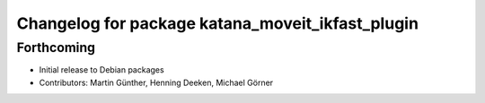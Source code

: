 ^^^^^^^^^^^^^^^^^^^^^^^^^^^^^^^^^^^^^^^^^^^^^^^^^
Changelog for package katana_moveit_ikfast_plugin
^^^^^^^^^^^^^^^^^^^^^^^^^^^^^^^^^^^^^^^^^^^^^^^^^

Forthcoming
-----------
* Initial release to Debian packages
* Contributors: Martin Günther, Henning Deeken, Michael Görner
